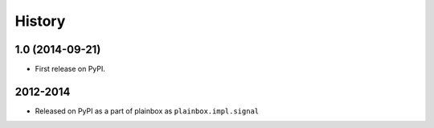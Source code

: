 .. :changelog:

History
=======

1.0 (2014-09-21)
----------------

* First release on PyPI.


2012-2014
---------

* Released on PyPI as a part of plainbox as ``plainbox.impl.signal``